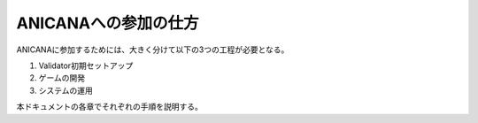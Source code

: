###########################
ANICANAへの参加の仕方
###########################

ANICANAに参加するためには、大きく分けて以下の3つの工程が必要となる。

1. Validator初期セットアップ
2. ゲームの開発
3. システムの運用

本ドキュメントの各章でそれぞれの手順を説明する。


